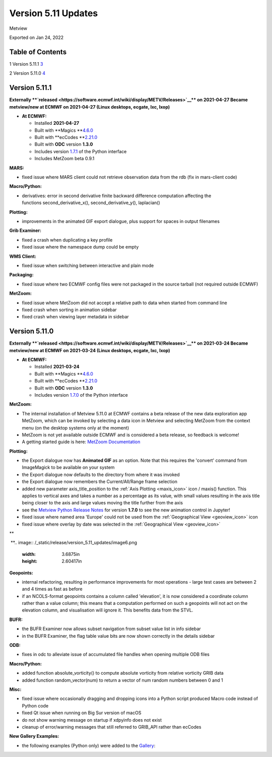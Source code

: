 .. _version_5.11_updates:

Version 5.11 Updates
////////////////////

Metview

Exported on Jan 24, 2022

Table of Contents
=================

1 Version 5.11.1 `3 <#version-5.11.1>`__

2 Version 5.11.0 `4 <#version-5.11.0>`__

Version 5.11.1
==============

**Externally **\ `released <https://software.ecmwf.int/wiki/display/METV/Releases>`__\ ** on
2021-04-27
Became metview/new at ECMWF on 2021-04-27 (Linux desktops, ecgate, lxc,
lxop)**

-  **At ECMWF:**

   -  Installed **2021-04-27**

   -  Built
      with **Magics **\ `4.6.0 <https://confluence.ecmwf.int/display/MAGP/Latest+News>`__

   -  Built
      with **ecCodes **\ `2.21.0 <https://confluence.ecmwf.int/display/ECC/ecCodes+version+2.21.0+released>`__

   -  Built with **ODC** version **1.3.0**

   -  Includes
      version `1.7.1 <https://confluence.ecmwf.int/display/METV/Metview+Python+Release+Notes>`__ of
      the Python interface

   -  Includes MetZoom beta 0.9.1

**MARS:**

-  fixed issue where MARS client could not retrieve observation data
   from the rdb (fix in mars-client code)

**Macro/Python:**

-  derivatives: error in second derivative finite backward difference
   computation affecting the functions second_derivative_x(),
   second_derivative_y(), laplacian()

**Plotting:**

-  improvements in the animated GIF export dialogue, plus support for
   spaces in output filenames

**Grib Examiner:**

-  fixed a crash when duplicating a key profile

-  fixed issue where the namespace dump could be empty

**WMS Client:**

-  fixed issue when switching between interactive and plain mode

**Packaging:**

-  fixed issue where two ECMWF config files were not packaged in the
   source tarball (not required outside ECMWF)

**MetZoom:**

-  fixed issue where MetZoom did not accept a relative path to data when
   started from command line

-  fixed crash when sorting in animation sidebar

-  fixed crash when viewing layer metadata in sidebar

Version 5.11.0
==============

**Externally **\ `released <https://software.ecmwf.int/wiki/display/METV/Releases>`__\ ** on
2021-03-24
Became metview/new at ECMWF on 2021-03-24 (Linux desktops, ecgate, lxc,
lxop)**

-  **At ECMWF:**

   -  Installed **2021-03-24**

   -  Built
      with **Magics **\ `4.6.0 <https://confluence.ecmwf.int/display/MAGP/Latest+News>`__

   -  Built
      with **ecCodes **\ `2.21.0 <https://confluence.ecmwf.int/display/ECC/ecCodes+version+2.21.0+released>`__

   -  Built with **ODC** version **1.3.0**

   -  Includes
      version `1.7.0 <https://confluence.ecmwf.int/display/METV/Metview+Python+Release+Notes>`__ of
      the Python interface

**MetZoom:**

-  The internal installation of Metview 5.11.0 at ECMWF contains a beta
   release of the new data exploration app MetZoom, which can be invoked
   by selecting a data icon in Metview and selecting MetZoom from the
   context menu (on the desktop systems only at the moment)

-  MetZoom is not yet available outside ECMWF and is considered a beta
   release, so feedback is welcome!

-  A getting started guide is here: `MetZoom
   Documentation <https://confluence.ecmwf.int/display/METV/MetZoom+Documentation>`__


.. image:: /_static/release/version_5.11_updates/image1.png
   :width: 5.20833in
   :height: 3.20513in
  
.. image:: /_static/release/version_5.11_updates/image2.png
   :width: 3.75in
   :height: 3.58601in


 
.. image:: /_static/release/version_5.11_updates/image3.png
   :width: 2.08333in
   :height: 4.55in
 
  
.. image:: /_static/release/version_5.11_updates/image4.png
   :width: 5.20833in
   :height: 4.38011in


  

**Plotting:**

-  the Export dialogue now has **Animated GIF** as an option. Note that
   this requires the 'convert' command from ImageMagick to be available
   on your system

-  the Export dialogue now defaults to the directory from where it was
   invoked

-  the Export dialogue now remembers the Current/All/Range frame
   selection

-  added new parameter axis_title_position to the :ref:`Axis
   Plotting <maxis_icon>`
   icon / maxis() function. This applies to vertical axes and takes a
   number as a percentage as its value, with small values resulting in
   the axis title being closer to the axis and large values moving the
   title further from the axis

-  see the `Metview Python Release
   Notes <https://confluence.ecmwf.int/display/METV/Metview+Python+Release+Notes>`__
   for version **1.7.0** to see the new animation control in Jupyter!

-  fixed issue where named area 'Europe' could not be used from
   the :ref:`Geographical
   View <geoview_icon>`
   icon

-  fixed issue where overlay by date was selected in the :ref:`Geographical
   View <geoview_icon>`


.. image:: /_static/release/version_5.11_updates/image5.png
   :width: 5.08333in
   :height: 2.60417in
\ ** 
 
 **\ 
.. image:: /_static/release/version_5.11_updates/image6.png
   :width: 3.6875in
   :height: 2.60417in


**Geopoints:**

-  internal refactoring, resulting in performance improvements for most
   operations - large test cases are between 2 and 4 times as fast as
   before

-  if an NCOLS-format geopoints contains a column called 'elevation', it
   is now considered a coordinate column rather than a value column;
   this means that a computation performed on such a geopoints will not
   act on the elevation column, and visualisation will ignore it. This
   benefits data from the STVL.

**BUFR:**

-  the BUFR Examiner now allows subset navigation from subset value list
   in info sidebar

-  in the BUFR Examiner, the flag table value bits are now shown
   correctly in the details sidebar

**ODB:**

-  fixes in odc to alleviate issue of accumulated file handles when
   opening multiple ODB files

**Macro/Python:**

-  added function absolute_vorticity() to compute absolute vorticity
   from relative vorticity GRIB data

-  added function random_vector(num) to return a vector of num random
   numbers between 0 and 1

**Misc:**

-  fixed issue where occasionally dragging and dropping icons into a
   Python script produced Macro code instead of Python code

-  fixed Qt issue when running on Big Sur version of macOS

-  do not show warning message on startup if xdpyinfo does not exist

-  cleanup of error/warning messages that still referred to GRIB_API
   rather than ecCodes

**New Gallery Examples:**

-  the following examples (Python only) were added to
   the `Gallery <https://confluence.ecmwf.int/display/METV/Gallery>`__:


.. image:: /_static/release/version_5.11_updates/image7.png
   :width: 2.76042in
   :height: 2.60417in
  
.. image:: /_static/release/version_5.11_updates/image8.png
   :width: 2.76042in
   :height: 2.60417in
  
.. image:: /_static/release/version_5.11_updates/image9.png
   :width: 2.76042in
   :height: 2.60417in



.. image:: /_static/release/version_5.11_updates/image10.png
   :width: 2.76042in
   :height: 2.60417in
  
.. image:: /_static/release/version_5.11_updates/image11.png
   :width: 2.76042in
   :height: 2.60417in
  
.. image:: /_static/release/version_5.11_updates/image12.png
   :width: 2.76042in
   :height: 2.60417in



.. image:: /_static/release/version_5.11_updates/image13.png
   :width: 2.76042in
   :height: 2.60417in
  
.. image:: /_static/release/version_5.11_updates/image14.png
   :width: 2.76042in
   :height: 2.60417in
  
.. image:: /_static/release/version_5.11_updates/image15.png
   :width: 2.76042in
   :height: 2.60417in



.. image:: /_static/release/version_5.11_updates/image16.png
   :width: 2.76042in
   :height: 2.60417in
  
.. image:: /_static/release/version_5.11_updates/image17.png
   :width: 2.76042in
   :height: 2.60417in
 
.. image:: /_static/release/version_5.11_updates/image18.png
   :width: 2.85417in
   :height: 2.60417in



.. image:: /_static/release/version_5.11_updates/image19.png
   :width: 2.85417in
   :height: 2.60417in
  
.. image:: /_static/release/version_5.11_updates/image20.png
   :width: 2.85417in
   :height: 2.60417in
  
.. image:: /_static/release/version_5.11_updates/image21.png
   :width: 2.85417in
   :height: 2.60417in



.. image:: /_static/release/version_5.11_updates/image22.png
   :width: 2.85417in
   :height: 2.60417in
 























